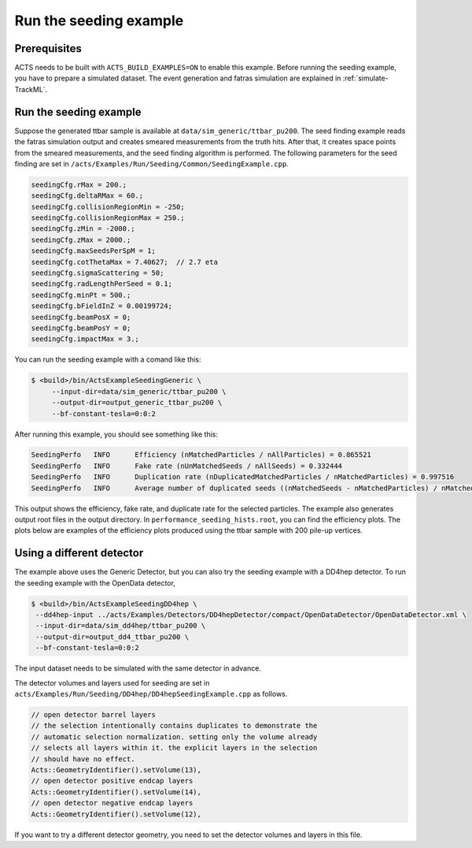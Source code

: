 Run the seeding example
===============================

Prerequisites
-------------

ACTS needs to be built with ``ACTS_BUILD_EXAMPLES=ON`` to enable this example.
Before running the seeding example, you have to prepare a simulated dataset. 
The event generation and fatras simulation are explained in :ref:`simulate-TrackML`.


Run the seeding example
----------------------


Suppose the generated ttbar sample is available at ``data/sim_generic/ttbar_pu200``.
The seed finding example reads the fatras simulation output and creates smeared measurements from the truth hits.
After that, it creates space points from the smeared measurements, and the seed finding algorithm is performed.
The following parameters for the seed finding are set in ``/acts/Examples/Run/Seeding/Common/SeedingExample.cpp``.

.. code-block:: console

  seedingCfg.rMax = 200.;
  seedingCfg.deltaRMax = 60.;
  seedingCfg.collisionRegionMin = -250;
  seedingCfg.collisionRegionMax = 250.;
  seedingCfg.zMin = -2000.;
  seedingCfg.zMax = 2000.;
  seedingCfg.maxSeedsPerSpM = 1;
  seedingCfg.cotThetaMax = 7.40627;  // 2.7 eta
  seedingCfg.sigmaScattering = 50;
  seedingCfg.radLengthPerSeed = 0.1;
  seedingCfg.minPt = 500.;
  seedingCfg.bFieldInZ = 0.00199724;
  seedingCfg.beamPosX = 0;
  seedingCfg.beamPosY = 0;
  seedingCfg.impactMax = 3.;


You can run the seeding example with a comand like this:

.. code-block:: console

   $ <build>/bin/ActsExampleSeedingGeneric \
	--input-dir=data/sim_generic/ttbar_pu200 \
	--output-dir=output_generic_ttbar_pu200 \
        --bf-constant-tesla=0:0:2

After running this example, you should see something like this:

.. code-block::
   
   SeedingPerfo   INFO      Efficiency (nMatchedParticles / nAllParticles) = 0.865521
   SeedingPerfo   INFO      Fake rate (nUnMatchedSeeds / nAllSeeds) = 0.332444
   SeedingPerfo   INFO      Duplication rate (nDuplicatedMatchedParticles / nMatchedParticles) = 0.997516
   SeedingPerfo   INFO      Average number of duplicated seeds ((nMatchedSeeds - nMatchedParticles) / nMatchedParticles) = 7.8082

This output shows the efficiency, fake rate, and duplicate rate for the selected particles.
The example also generates output root files in the output directory.
In ``performance_seeding_hists.root``, you can find the efficiency plots.
The plots below are examples of the efficiency plots produced using the ttbar sample with 200 pile-up vertices.

.. image:: ../figures/performance/seeding/seeding_eff_vs_pt.png
   :width: 300

.. image:: ../figures/performance/seeding/seeding_eff_vs_eta.png
   :width: 300


Using a different detector
-------------------
The example above uses the Generic Detector, but you can also try the seeding example with a DD4hep detector.
To run the seeding example with the OpenData detector,

.. code-block:: console

   $ <build>/bin/ActsExampleSeedingDD4hep \
    --dd4hep-input ../acts/Examples/Detectors/DD4hepDetector/compact/OpenDataDetector/OpenDataDetector.xml \
    --input-dir=data/sim_dd4hep/ttbar_pu200 \
    --output-dir=output_dd4_ttbar_pu200 \
    --bf-constant-tesla=0:0:2

The input dataset needs to be simulated with the same detector in advance.

The detector volumes and layers used for seeding are set in ``acts/Examples/Run/Seeding/DD4hep/DD4hepSeedingExample.cpp`` as follows.

.. code-block::
		
      // open detector barrel layers
      // the selection intentionally contains duplicates to demonstrate the
      // automatic selection normalization. setting only the volume already
      // selects all layers within it. the explicit layers in the selection
      // should have no effect.
      Acts::GeometryIdentifier().setVolume(13),
      // open detector positive endcap layers
      Acts::GeometryIdentifier().setVolume(14),
      // open detector negative endcap layers
      Acts::GeometryIdentifier().setVolume(12),

If you want to try a different detector geometry, you need to set the detector volumes and layers in this file.




